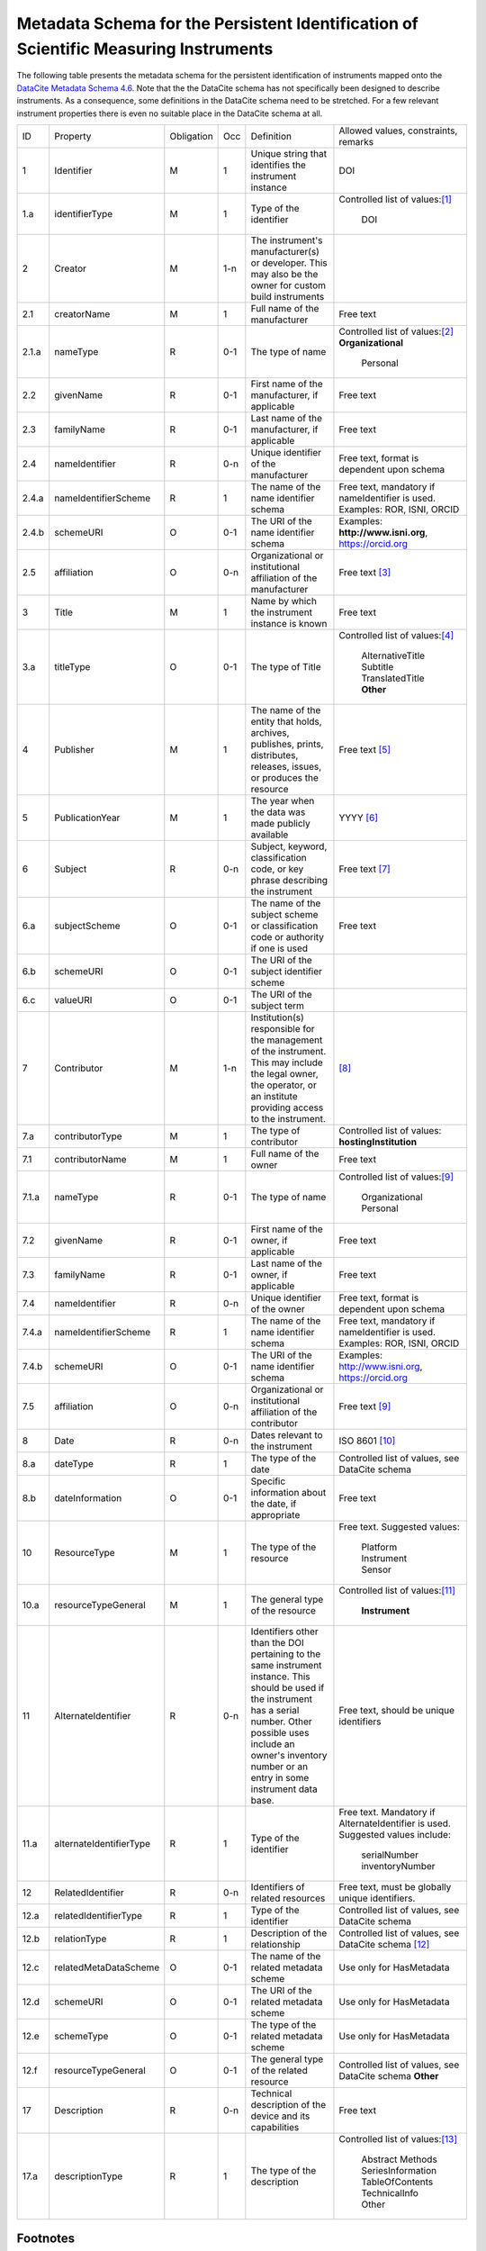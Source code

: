Metadata Schema for the Persistent Identification of Scientific Measuring Instruments
=====================================================================================

The following table presents the metadata schema for the persistent
identification of instruments mapped onto the `DataCite Metadata
Schema 4.6`_.  Note that the the DataCite schema has not specifically
been designed to describe instruments.  As a consequence, some
definitions in the DataCite schema need to be stretched.  For a few
relevant instrument properties there is even no suitable place in the
DataCite schema at all.


+-------+----------------------------+------------+-----+--------------------------+--------------------------+
| ID    | Property                   | Obligation | Occ | Definition               | Allowed values,          |
|       |                            |            |     |                          | constraints,             |
|       |                            |            |     |                          | remarks                  |
+-------+----------------------------+------------+-----+--------------------------+--------------------------+
| 1     | Identifier                 | M          | 1   | Unique string that       | DOI                      |
|       |                            |            |     | identifies the           |                          |
|       |                            |            |     | instrument instance      |                          |
+-------+----------------------------+------------+-----+--------------------------+--------------------------+
| 1.a   | identifierType             | M          | 1   | Type of the identifier   | Controlled list of       |
|       |                            |            |     |                          | values:[#identtype]_     |
|       |                            |            |     |                          |   DOI                    |
+-------+----------------------------+------------+-----+--------------------------+--------------------------+
| 2     | Creator                    | M          | 1-n | The instrument's         |                          |
|       |                            |            |     | manufacturer(s) or       |                          |
|       |                            |            |     | developer. This may      |                          |
|       |                            |            |     | also be the owner for    |                          |
|       |                            |            |     | custom build             |                          |
|       |                            |            |     | instruments              |                          |
+-------+----------------------------+------------+-----+--------------------------+--------------------------+
| 2.1   | creatorName                | M          | 1   | Full name of the         | Free text                |
|       |                            |            |     | manufacturer             |                          |
+-------+----------------------------+------------+-----+--------------------------+--------------------------+
| 2.1.a | nameType                   | R          | 0-1 | The type of name         | Controlled list of       |
|       |                            |            |     |                          | values:[#cr_nametype]_   |
|       |                            |            |     |                          | **Organizational**       |
|       |                            |            |     |                          |   Personal               |
+-------+----------------------------+------------+-----+--------------------------+--------------------------+
| 2.2   | givenName                  | R          | 0-1 | First name of the        | Free text                |
|       |                            |            |     | manufacturer, if         |                          |
|       |                            |            |     | applicable               |                          |
+-------+----------------------------+------------+-----+--------------------------+--------------------------+
| 2.3   | familyName                 | R          | 0-1 | Last name of the         | Free text                |
|       |                            |            |     | manufacturer, if         |                          |
|       |                            |            |     | applicable               |                          |
+-------+----------------------------+------------+-----+--------------------------+--------------------------+
| 2.4   | nameIdentifier             | R          | 0-n | Unique identifier of the | Free text, format is     |
|       |                            |            |     | manufacturer             | dependent upon schema    |
|       |                            |            |     |                          |                          |
+-------+----------------------------+------------+-----+--------------------------+--------------------------+
| 2.4.a | nameIdentifierScheme       | R          | 1   | The name of the name     | Free text, mandatory     |
|       |                            |            |     | identifier schema        | if nameIdentifier is     |
|       |                            |            |     |                          | used. Examples: ROR,     |
|       |                            |            |     |                          | ISNI, ORCID              |
+-------+----------------------------+------------+-----+--------------------------+--------------------------+
| 2.4.b | schemeURI                  | O          | 0-1 | The URI of the name      | Examples:                |
|       |                            |            |     | identifier schema        | **http://www.isni.org**, |
|       |                            |            |     |                          | https://orcid.org        |
+-------+----------------------------+------------+-----+--------------------------+--------------------------+
| 2.5   | affiliation                | O          | 0-n | Organizational or        | Free text                |
|       |                            |            |     | institutional            | [#cr_affiliation]_       |
|       |                            |            |     | affiliation of the       |                          |
|       |                            |            |     | manufacturer             |                          |
+-------+----------------------------+------------+-----+--------------------------+--------------------------+
| 3     | Title                      | M          | 1   | Name by which the        | Free text                |
|       |                            |            |     | instrument instance is   |                          |
|       |                            |            |     | known                    |                          |
+-------+----------------------------+------------+-----+--------------------------+--------------------------+
| 3.a   | titleType                  | O          | 0-1 | The type of Title        | Controlled list of       |
|       |                            |            |     |                          | values:[#titletype]_     |
|       |                            |            |     |                          |   AlternativeTitle       |
|       |                            |            |     |                          |   Subtitle               |
|       |                            |            |     |                          |   TranslatedTitle        |
|       |                            |            |     |                          |   **Other**              |
+-------+----------------------------+------------+-----+--------------------------+--------------------------+
| 4     | Publisher                  | M          | 1   | The name of the entity   | Free text                |
|       |                            |            |     | that holds, archives,    | [#publisher]_            |
|       |                            |            |     | publishes, prints,       |                          |
|       |                            |            |     | distributes, releases,   |                          |
|       |                            |            |     | issues, or produces the  |                          |
|       |                            |            |     | resource                 |                          |
+-------+----------------------------+------------+-----+--------------------------+--------------------------+
| 5     | PublicationYear            | M          | 1   | The year when the data   | YYYY [#pubyear]_         |
|       |                            |            |     | was made publicly        |                          |
|       |                            |            |     | available                |                          |
+-------+----------------------------+------------+-----+--------------------------+--------------------------+
| 6     | Subject                    | R          | 0-n | Subject, keyword,        |  Free text [#subject]_   |
|       |                            |            |     | classification code, or  |                          |
|       |                            |            |     | key phrase describing    |                          |
|       |                            |            |     | the instrument           |                          |
+-------+----------------------------+------------+-----+--------------------------+--------------------------+
| 6.a   | subjectScheme              | O          | 0-1 | The name of the subject  | Free text                |
|       |                            |            |     | scheme or classification |                          |
|       |                            |            |     | code or authority if one |                          |
|       |                            |            |     | is used                  |                          |
+-------+----------------------------+------------+-----+--------------------------+--------------------------+
| 6.b   | schemeURI                  | O          | 0-1 | The URI of the subject   |                          |
|       |                            |            |     | identifier scheme        |                          |
+-------+----------------------------+------------+-----+--------------------------+--------------------------+
| 6.c   | valueURI                   | O          | 0-1 | The URI of the subject   |                          |
|       |                            |            |     | term                     |                          |
+-------+----------------------------+------------+-----+--------------------------+--------------------------+
| 7     | Contributor                | M          | 1-n | Institution(s)           | [#contributor]_          |
|       |                            |            |     | responsible for the      |                          |
|       |                            |            |     | management of the        |                          |
|       |                            |            |     | instrument. This may     |                          |
|       |                            |            |     | include the legal        |                          |
|       |                            |            |     | owner, the operator,     |                          |
|       |                            |            |     | or an institute          |                          |
|       |                            |            |     | providing access to      |                          |
|       |                            |            |     | the instrument.          |                          |
+-------+----------------------------+------------+-----+--------------------------+--------------------------+
| 7.a   | contributorType            | M          | 1   | The type of contributor  | Controlled list of       |
|       |                            |            |     |                          | values:                  |
|       |                            |            |     |                          | **hostingInstitution**   |
+-------+----------------------------+------------+-----+--------------------------+--------------------------+
| 7.1   | contributorName            | M          | 1   | Full name of the owner   | Free text                |
+-------+----------------------------+------------+-----+--------------------------+--------------------------+
| 7.1.a | nameType                   | R          | 0-1 | The type of name         | Controlled list of       |
|       |                            |            |     |                          | values:[#cntrb_sub]_     |
|       |                            |            |     |                          |   Organizational         |
|       |                            |            |     |                          |   Personal               |
+-------+----------------------------+------------+-----+--------------------------+--------------------------+
| 7.2   | givenName                  | R          | 0-1 | First name of the        | Free text                |
|       |                            |            |     | owner, if                |                          |
|       |                            |            |     | applicable               |                          |
+-------+----------------------------+------------+-----+--------------------------+--------------------------+
| 7.3   | familyName                 | R          | 0-1 | Last name of the         | Free text                |
|       |                            |            |     | owner, if                |                          |
|       |                            |            |     | applicable               |                          |
+-------+----------------------------+------------+-----+--------------------------+--------------------------+
| 7.4   | nameIdentifier             | R          | 0-n | Unique identifier of the | Free text, format is     |
|       |                            |            |     | owner                    | dependent upon schema    |
|       |                            |            |     |                          |                          |
+-------+----------------------------+------------+-----+--------------------------+--------------------------+
| 7.4.a | nameIdentifierScheme       | R          | 1   | The name of the name     | Free text, mandatory     |
|       |                            |            |     | identifier schema        | if nameIdentifier is     |
|       |                            |            |     |                          | used. Examples: ROR,     |
|       |                            |            |     |                          | ISNI, ORCID              |
+-------+----------------------------+------------+-----+--------------------------+--------------------------+
| 7.4.b | schemeURI                  | O          | 0-1 | The URI of the name      | Examples:                |
|       |                            |            |     | identifier schema        | http://www.isni.org,     |
|       |                            |            |     |                          | https://orcid.org        |
+-------+----------------------------+------------+-----+--------------------------+--------------------------+
| 7.5   | affiliation                | O          | 0-n | Organizational or        | Free text                |
|       |                            |            |     | institutional            | [#cntrb_sub]_            |
|       |                            |            |     | affiliation of the       |                          |
|       |                            |            |     | contributor              |                          |
+-------+----------------------------+------------+-----+--------------------------+--------------------------+
| 8     | Date                       | R          | 0-n | Dates relevant to the    | ISO 8601 [#date]_        |
|       |                            |            |     | instrument               |                          |
+-------+----------------------------+------------+-----+--------------------------+--------------------------+
| 8.a   | dateType                   | R          | 1   | The type of the date     | Controlled list of       |
|       |                            |            |     |                          | values, see DataCite     |
|       |                            |            |     |                          | schema                   |
+-------+----------------------------+------------+-----+--------------------------+--------------------------+
| 8.b   | dateInformation            | O          | 0-1 | Specific information     | Free text                |
|       |                            |            |     | about the date, if       |                          |
|       |                            |            |     | appropriate              |                          |
+-------+----------------------------+------------+-----+--------------------------+--------------------------+
| 10    | ResourceType               | M          | 1   | The type of the resource | Free text.  Suggested    |
|       |                            |            |     |                          | values:                  |
|       |                            |            |     |                          |   Platform               |
|       |                            |            |     |                          |   Instrument             |
|       |                            |            |     |                          |   Sensor                 |
+-------+----------------------------+------------+-----+--------------------------+--------------------------+
| 10.a  | resourceTypeGeneral        | M          | 1   | The general type of the  | Controlled list of       |
|       |                            |            |     | resource                 | values:[#restypegen]_    |
|       |                            |            |     |                          |   **Instrument**         |
+-------+----------------------------+------------+-----+--------------------------+--------------------------+
| 11    | AlternateIdentifier        | R          | 0-n | Identifiers other than   | Free text, should be     |
|       |                            |            |     | the DOI pertaining to    | unique identifiers       |
|       |                            |            |     | the same instrument      |                          |
|       |                            |            |     | instance.  This should   |                          |
|       |                            |            |     | be used if the           |                          |
|       |                            |            |     | instrument has a serial  |                          |
|       |                            |            |     | number.  Other possible  |                          |
|       |                            |            |     | uses include an owner's  |                          |
|       |                            |            |     | inventory number or an   |                          |
|       |                            |            |     | entry in some instrument |                          |
|       |                            |            |     | data base.               |                          |
+-------+----------------------------+------------+-----+--------------------------+--------------------------+
| 11.a  | alternateIdentifierType    | R          | 1   | Type of the identifier   | Free text.  Mandatory    |
|       |                            |            |     |                          | if AlternateIdentifier   |
|       |                            |            |     |                          | is used.  Suggested      |
|       |                            |            |     |                          | values include:          |
|       |                            |            |     |                          |   serialNumber           |
|       |                            |            |     |                          |   inventoryNumber        |
+-------+----------------------------+------------+-----+--------------------------+--------------------------+
| 12    | RelatedIdentifier          | R          | 0-n | Identifiers of related   | Free text, must be       |
|       |                            |            |     | resources                | globally unique          |
|       |                            |            |     |                          | identifiers.             |
+-------+----------------------------+------------+-----+--------------------------+--------------------------+
| 12.a  | relatedIdentifierType      | R          | 1   | Type of the identifier   | Controlled list of       |
|       |                            |            |     |                          | values, see DataCite     |
|       |                            |            |     |                          | schema                   |
+-------+----------------------------+------------+-----+--------------------------+--------------------------+
| 12.b  | relationType               | R          | 1   | Description of the       | Controlled list of       |
|       |                            |            |     | relationship             | values, see DataCite     |
|       |                            |            |     |                          | schema [#reltype]_       |
+-------+----------------------------+------------+-----+--------------------------+--------------------------+
| 12.c  | relatedMetaDataScheme      | O          | 0-1 | The name of the related  | Use only for             |
|       |                            |            |     | metadata scheme          | HasMetadata              |
+-------+----------------------------+------------+-----+--------------------------+--------------------------+
| 12.d  | schemeURI                  | O          | 0-1 | The URI of the related   | Use only for             |
|       |                            |            |     | metadata scheme          | HasMetadata              |
+-------+----------------------------+------------+-----+--------------------------+--------------------------+
| 12.e  | schemeType                 | O          | 0-1 | The type of the related  | Use only for             |
|       |                            |            |     | metadata scheme          | HasMetadata              |
+-------+----------------------------+------------+-----+--------------------------+--------------------------+
| 12.f  | resourceTypeGeneral        | O          | 0-1 | The general type of the  | Controlled list of       |
|       |                            |            |     | related resource         | values, see DataCite     |
|       |                            |            |     |                          | schema **Other**         |
+-------+----------------------------+------------+-----+--------------------------+--------------------------+
| 17    | Description                | R          | 0-n | Technical description    | Free text                |
|       |                            |            |     | of the device and its    |                          |
|       |                            |            |     | capabilities             |                          |
+-------+----------------------------+------------+-----+--------------------------+--------------------------+
| 17.a  | descriptionType            | R          | 1   | The type of the          | Controlled list of       |
|       |                            |            |     | description              | values:[#desctype]_      |
|       |                            |            |     |                          |   Abstract               |
|       |                            |            |     |                          |   Methods                |
|       |                            |            |     |                          |   SeriesInformation      |
|       |                            |            |     |                          |   TableOfContents        |
|       |                            |            |     |                          |   TechnicalInfo          |
|       |                            |            |     |                          |   Other                  |
+-------+----------------------------+------------+-----+--------------------------+--------------------------+


Footnotes
---------

.. [#identtype] If registering the PID with DataCite, it will
   forcibly be a DOI.
.. [#cr_nametype] The manufacturer of an instrument will most likely
   be an organization.  In that case, `nameType` should be provided
   with a value of "Organizational".
.. [#cr_affiliation] If the manufacturer is an organization,
   `affiliation` will be redundant with `creatorName`.  It may be
   useful nevertheless to repeat that value in `affiliation` to
   facilitate organization searches.
.. [#titletype] None of the specific values for `titleType` in the
   DataCite schema really fits an instrument name. The value "Other"
   will need to be used here.
.. [#publisher] `Publisher` does not seem to fit at all for
   instruments.  But it is mandatory in the DataCite schema, so we can
   not skip it.  Need to negotiate with DataCite what to put here.
   Maybe the institution responsible to manage this DOI record and its
   metadata?
.. [#pubyear] Similar problem for `PublicationYear` as for
   `Publisher`.
.. [#subject] Use `Subject` for the classification of the type of the
   instrument.
.. [#contributor] `Contributor` with
   `contributorType=HostingInstitution` should be used for the owner
   of the instrument.  Other contributor types as permitted by the
   DataCite schema are of course possible, but are not considered in
   this presentation.  Note that `Contributor` is only recommended in
   the DataCite schema, but at least one owner (e.g. `Contributor`
   with `contributorType=HostingInstitution`) should be considered
   mandatory for instruments.
.. [#cntrb_sub] Same remarks as for the subproperties `nameType` and
   `affiliation` of `Creator` also applies to the corresponding
   subproperties of `Contributor`.
.. [#date] Use `Date` with `dateType=Available` to indicate when the
   instrument was in operation, either with a single date to indicate
   when this instrument instance started operation, or a date interval
   if this instrument instance ceased to be in operation.
.. [#restypegen] The DataCite schema includes "Instrument" in the
   controlled list of values for `resourceTypeGeneral`.
.. [#reltype] Use "HasPart" and "IsPartOf" in lieu of "HasComponent"
   and "IsComponentOf".
.. [#desctype] Not all of the listed values for `descriptionType`
   make sense for an instrument description.  "TechnicalInfo" should
   be used for a technical description.


Notes and Issues
----------------

In the following, we collect some issues with the mapping of the
instrument metadata schema onto DataCite as presented above, roughly
ordered by increasing importance, from least concern to critical:

+ There is no `LandingPage` property in the DataCite schema.
  Nevertheless, the URL of a landing page is registered with every
  DataCite DOI in the practice.  As long as there actually is a
  landing page that the instrument PID resolves to, it is considered
  mostly an esthetic question whether this is explicitely named in the
  schema or not.

+ There is no suitable place for `MeasuredVariable` in the DataCite
  schema.  On the other hand, honestly speaking, the concepts for
  representing this information in our general schema have not been
  very advanced either.  Linking some external resource with
  `RelatedIdentifier` / `relationType=HasMetadata` using some
  externally defined ontology seem to be the most viable approach
  anyway.

+ It is not obvious that the name of the instrument would be in
  `Title`.  This difficulty is even aggravated by the fact that there
  is no suitable specific value for `titleType` for this purpose.  It
  would be desirable to add "Name" to the controlled list of values
  for `titleType`.  This could also be useful for other resources then
  instruments, if they have a well known name.

+ It is not clear what to put into `Publisher` and `PublicationYear`
  for instruments.

+ It has been discussed in the group that there should be a way to
  relate an instrument with events, such as the deployment of an
  instrument in an expedition, using `RelatedIdentifier`.  However
  it is not clear which `relationType` in the DataCite schema would be
  suitable for such a "has been deployed in" or "was used in" relation.

+ The only suitable property to store a serial number is
  `AlternateIdentifier`.  It has been argued in the group that for
  this approach to be useful one would need to have a controlled list
  of values for `alternateIdentifierType` that includes an entry for
  "serialNumber", although there has not been a consensus on this.  It
  has also been argued that such a controlled list of values would be
  impractical for some other use cases.  This is still an unresolved
  issue also in the general schema.

+ As mentioned above, some of the definitions in the DataCite schema
  need to be significantly stretched in order to squeeze the relevant
  metadata for instruments in.  It is not obvious what piece of
  information should be put where.  It seems that some sort of a
  dedicated handbook on how to correctly create instrument metadata
  using this schema will be needed.  The existing general DataCite
  documentation will not be enough.

+ There is no suitable place to put the model name of the instrument,
  although this is considered a very important piece of information.
  
  It has been suggested to use `AlternateIdentifier`, but that does
  not fit: `AlternateIdentifier` is for alternate identifiers that
  pertain to the same individual instrument instance.  A model name
  identifies a series of instruments having the same or similar
  specifications, but not an individual instrument.


.. _DataCite Metadata Schema 4.6: https://schema.datacite.org/meta/kernel-4.6/
